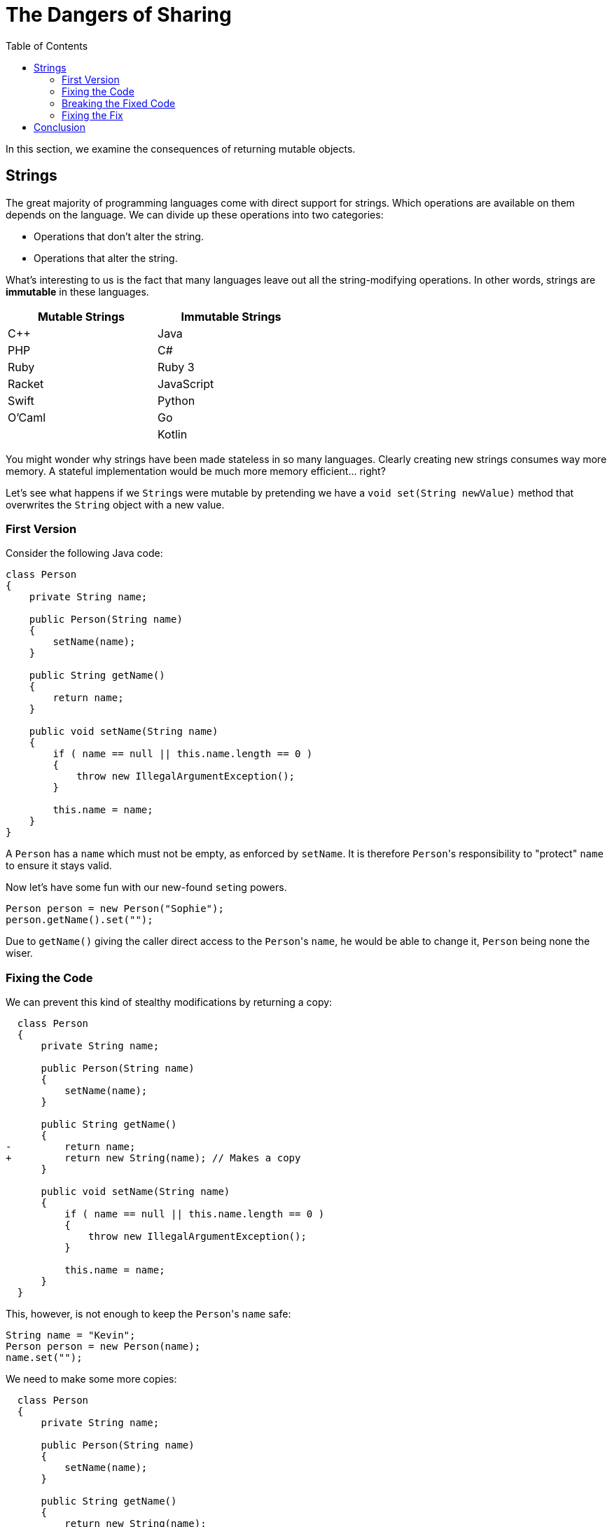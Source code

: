 // ROOT
:tip-caption: 💡
:note-caption: ℹ️
:important-caption: ⚠️
:task-caption: 👨‍🔧
:source-highlighter: rouge
:toc: left
:toclevels: 3
:experimental:
:nofooter:
:stem:

= The Dangers of Sharing

In this section, we examine the consequences of returning mutable objects.

== Strings

The great majority of programming languages come with direct support for strings.
Which operations are available on them depends on the language.
We can divide up these operations into two categories:

* Operations that don't alter the string.
* Operations that alter the string.

What's interesting to us is the fact that many languages leave out all the string-modifying operations.
In other words, strings are *immutable* in these languages.

[.center,options="header",cols="^,^",width="50%"]
|===
| Mutable Strings | Immutable Strings
| C++ | Java
| PHP | C#
| Ruby | Ruby 3
| Racket | JavaScript
| Swift | Python
| O'Caml | Go
| | Kotlin
|===

You might wonder why strings have been made stateless in so many languages.
Clearly creating new strings consumes way more memory.
A stateful implementation would be much more memory efficient... right?

Let's see what happens if we ``String``s were mutable by pretending we have a `void set(String newValue)` method that overwrites the `String` object with a new value.

=== First Version

Consider the following Java code:

[source,java]
----
class Person
{
    private String name;

    public Person(String name)
    {
        setName(name);
    }

    public String getName()
    {
        return name;
    }

    public void setName(String name)
    {
        if ( name == null || this.name.length == 0 )
        {
            throw new IllegalArgumentException();
        }

        this.name = name;
    }
}
----

A `Person` has a `name` which must not be empty, as enforced by `setName`.
It is therefore ``Person``'s responsibility to "protect" `name` to ensure it stays valid.

Now let's have some fun with our new-found ``set``ing powers.

[source,java]
----
Person person = new Person("Sophie");
person.getName().set("");
----

Due to `getName()` giving the caller direct access to the ``Person``'s `name`, he would be able to change it, `Person` being none the wiser.

=== Fixing the Code

We can prevent this kind of stealthy modifications by returning a copy:

[source,diff]
----
  class Person
  {
      private String name;

      public Person(String name)
      {
          setName(name);
      }

      public String getName()
      {
-         return name;
+         return new String(name); // Makes a copy
      }

      public void setName(String name)
      {
          if ( name == null || this.name.length == 0 )
          {
              throw new IllegalArgumentException();
          }

          this.name = name;
      }
  }
----

This, however, is not enough to keep the ``Person``'s `name` safe:

[source,java]
----
String name = "Kevin";
Person person = new Person(name);
name.set("");
----

We need to make some more copies:

[source,diff]
----
  class Person
  {
      private String name;

      public Person(String name)
      {
          setName(name);
      }

      public String getName()
      {
          return new String(name);
      }

      public void setName(String name)
      {
          if ( name == null || this.name.length == 0 )
          {
              throw new IllegalArgumentException();
          }

-         this.name = name;
+         this.name = new String(name);
      }
  }
----

It might seem that the original version (without copies) would work just fine: simply remember that the returned `String` should not be changed.
However, this is a naive mindset.
We can assure you it's all too easy to accidentally make a mistake.
Before you know it, you pass the `String` around and two unrelated parts of your codebase end up sharing the same object.
As soon as one part modifies this object, it could make the other part misbehave.
This kind of bug is infuriatingly hard to find.

[TIP]
====
For this reason, debuggers often allow you to tag objects with an "identity", so that you can see if the same object appears at multiple locations.
For example,

* https://blogs.msdn.microsoft.com/zainnab/2010/03/04/make-object-id/[Visual Studio]
* https://www.youtube.com/watch?v=ZyBWx38lds4[IntelliJ]
====

=== Breaking the Fixed Code

Now that we've rewritten `Person` so as to make copies of `name` everywhere, surely there is no way to surreptitiously change the `Person`'s name to an invalid value?
Sorry to disappoint you...

[source,java]
----
String name = "Martin";
new Thread(() -> { name.clear() }).start();
Person person = new Person(name);
----

If the timing is exactly right, it is possible that `name` is cleared between the moment it is checked and the moment it is copied.
Run the code in `samples/java/person-race-condition` to see it in action.

=== Fixing the Fix

We can fix this as follows:

[source,diff]
----
  // Java
  class Person
  {
      private String name;

      public Person(String name)
      {
          setName(name);
      }

      public String getName()
      {
          return name.copy();
      }

      public void setName(String name)
      {
+         name = name.copy();

          if ( name == null || this.name.length == 0 )
          {
              throw new IllegalArgumentException();
          }

-         this.name = name.copy();
+         this.name = name;
      }
  }
----

You might think this is a bit far fetched and that the user is clearly asking for trouble by using threads like this.
Keep in mind though that in some situations, `Person` could be a security sensitive class and that the user could be maliciously attempting to subvert the system's integrity.

TODO: Collections
TODO: Integers also immutable

== Conclusion

The above examples should convince you (at least a little bit) that immutable objects can simplify your life:

* You do not need to make sure you copy them everywhere at the right times, lest you want hard to track bugs to pop up.
* In this example, immutable objects lead to more efficient code, since instead of having to copy them out of safety concerns, it is safe to reuse them.
* The straightforward/naive implementation in an imperative setting is dangerous, whereas the functional approach does not require extra thought to be safe.
